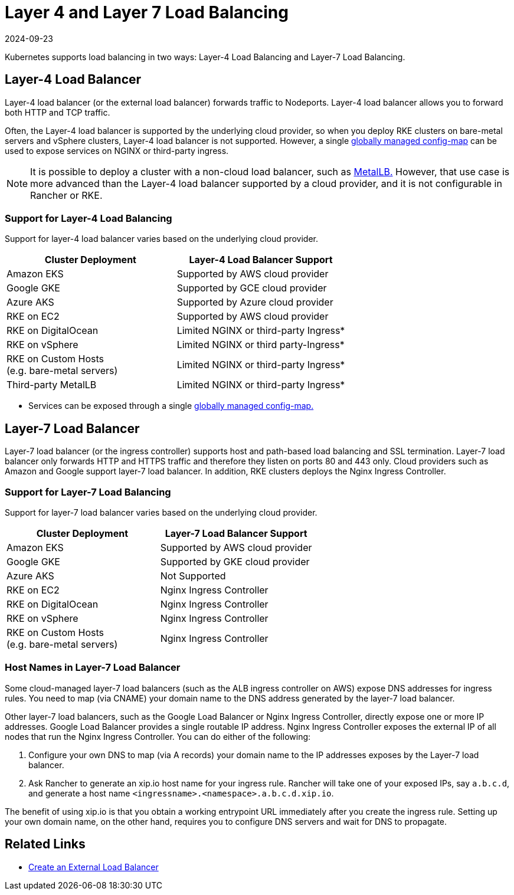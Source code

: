 = Layer 4 and Layer 7 Load Balancing
:revdate: 2024-09-23
:page-revdate: {revdate}
:description: Kubernetes supports load balancing in two ways: Layer-4 Load Balancing and Layer-7 Load Balancing. Learn about the support for each way in different deployments

Kubernetes supports load balancing in two ways: Layer-4 Load Balancing and Layer-7 Load Balancing.

== Layer-4 Load Balancer

Layer-4 load balancer (or the external load balancer) forwards traffic to Nodeports. Layer-4 load balancer allows you to forward both HTTP and TCP traffic.

Often, the Layer-4 load balancer is supported by the underlying cloud provider, so when you deploy RKE clusters on bare-metal servers and vSphere clusters, Layer-4 load balancer is not supported. However, a single https://kubernetes.github.io/ingress-nginx/user-guide/exposing-tcp-udp-services/[globally managed config-map] can be used to expose services on NGINX or third-party ingress.

[NOTE]
====

It is possible to deploy a cluster with a non-cloud load balancer, such as https://metallb.universe.tf/[MetalLB.] However, that use case is more advanced than the Layer-4 load balancer supported by a cloud provider, and it is not configurable in Rancher or RKE.
====


=== Support for Layer-4 Load Balancing

Support for layer-4 load balancer varies based on the underlying cloud provider.

|===
| Cluster Deployment | Layer-4 Load Balancer Support

| Amazon EKS
| Supported by AWS cloud provider

| Google GKE
| Supported by GCE cloud provider

| Azure AKS
| Supported by Azure cloud provider

| RKE on EC2
| Supported by AWS cloud provider

| RKE on DigitalOcean
| Limited NGINX or third-party Ingress*

| RKE on vSphere
| Limited NGINX or third party-Ingress*

| RKE on Custom Hosts +
(e.g. bare-metal servers)
| Limited NGINX or third-party Ingress*

| Third-party MetalLB
| Limited NGINX or third-party Ingress*
|===

* Services can be exposed through a single https://kubernetes.github.io/ingress-nginx/user-guide/exposing-tcp-udp-services/[globally managed config-map.]

== Layer-7 Load Balancer

Layer-7 load balancer (or the ingress controller) supports host and path-based load balancing and SSL termination. Layer-7 load balancer only forwards HTTP and HTTPS traffic and therefore they listen on ports 80 and 443 only. Cloud providers such as Amazon and Google support layer-7 load balancer. In addition, RKE clusters deploys the Nginx Ingress Controller.

=== Support for Layer-7 Load Balancing

Support for layer-7 load balancer varies based on the underlying cloud provider.

|===
| Cluster Deployment | Layer-7 Load Balancer Support

| Amazon EKS
| Supported by AWS cloud provider

| Google GKE
| Supported by GKE cloud provider

| Azure AKS
| Not Supported

| RKE on EC2
| Nginx Ingress Controller

| RKE on DigitalOcean
| Nginx Ingress Controller

| RKE on vSphere
| Nginx Ingress Controller

| RKE on Custom Hosts +
(e.g. bare-metal servers)
| Nginx Ingress Controller
|===

=== Host Names in Layer-7 Load Balancer

Some cloud-managed layer-7 load balancers (such as the ALB ingress controller on AWS) expose DNS addresses for ingress rules. You need to map (via CNAME) your domain name to the DNS address generated by the layer-7 load balancer.

Other layer-7 load balancers, such as the Google Load Balancer or Nginx Ingress Controller, directly expose one or more IP addresses. Google Load Balancer provides a single routable IP address. Nginx Ingress Controller exposes the external IP of all nodes that run the Nginx Ingress Controller. You can do either of the following:

. Configure your own DNS to map (via A records) your domain name to the IP addresses exposes by the Layer-7 load balancer.
. Ask Rancher to generate an xip.io host name for your ingress rule. Rancher will take one of your exposed IPs, say `a.b.c.d`, and generate a host name `<ingressname>.<namespace>.a.b.c.d.xip.io`.

The benefit of using xip.io is that you obtain a working entrypoint URL immediately after you create the ingress rule. Setting up your own domain name, on the other hand, requires you to configure DNS servers and wait for DNS to propagate.

== Related Links

* https://kubernetes.io/docs/tasks/access-application-cluster/create-external-load-balancer/[Create an External Load Balancer]
